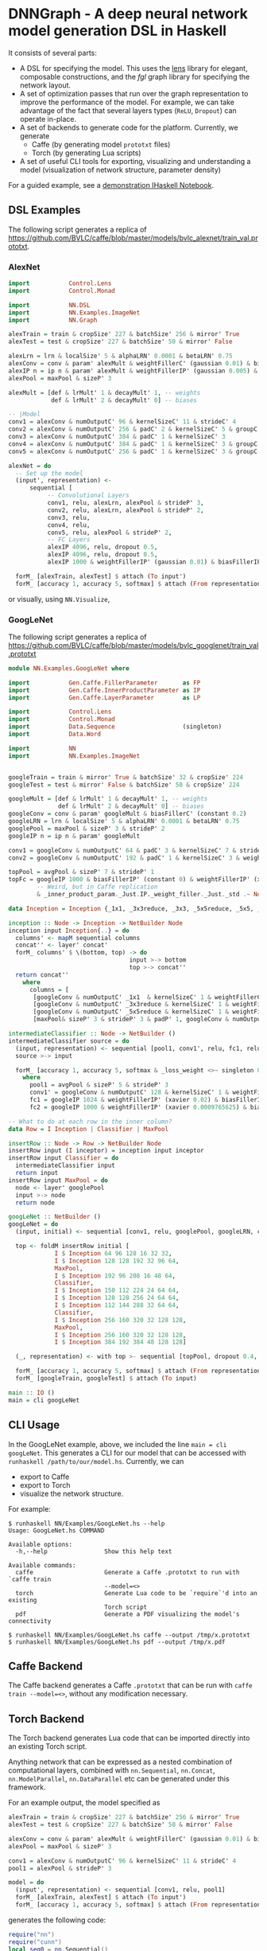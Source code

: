 * DNNGraph - A deep neural network model generation DSL in Haskell
It consists of several parts:

- A DSL for specifying the model. This uses the [[http://lens.github.io/][lens]] library for
  elegant, composable constructions, and the [[hackage.haskell.org/package/fgl-5.5.0.1][fgl]] graph library for
  specifying the network layout.
- A set of optimization passes that run over the graph representation
  to improve the performance of the model. For example, we can take
  advantage of the fact that several layers types (=ReLU=, =Dropout=)
  can operate in-place.
- A set of backends to generate code for the platform.  Currently, we
  generate
  - Caffe (by generating model =prototxt= files)
  - Torch (by generating Lua scripts)
- A set of useful CLI tools for exporting, visualizing and
  understanding a model (visualization of network structure, parameter
  density)

For a guided example, see a [[http://bit.ly/17kDYze][demonstration IHaskell Notebook]].
** DSL Examples
The following script generates a replica of
https://github.com/BVLC/caffe/blob/master/models/bvlc_alexnet/train_val.prototxt.

*** AlexNet
#+begin_src haskell
  import           Control.Lens
  import           Control.Monad

  import           NN.DSL
  import           NN.Examples.ImageNet
  import           NN.Graph

  alexTrain = train & cropSize' 227 & batchSize' 256 & mirror' True
  alexTest = test & cropSize' 227 & batchSize' 50 & mirror' False

  alexLrn = lrn & localSize' 5 & alphaLRN' 0.0001 & betaLRN' 0.75
  alexConv = conv & param' alexMult & weightFillerC' (gaussian 0.01) & biasFillerC' zero
  alexIP n = ip n & param' alexMult & weightFillerIP' (gaussian 0.005) & biasFillerIP' (constant 0.1)
  alexPool = maxPool & sizeP' 3

  alexMult = [def & lrMult' 1 & decayMult' 1, -- weights
              def & lrMult' 2 & decayMult' 0] -- biases

  -- |Model
  conv1 = alexConv & numOutputC' 96 & kernelSizeC' 11 & strideC' 4
  conv2 = alexConv & numOutputC' 256 & padC' 2 & kernelSizeC' 5 & groupC' 2
  conv3 = alexConv & numOutputC' 384 & padC' 1 & kernelSizeC' 3
  conv4 = alexConv & numOutputC' 384 & padC' 1 & kernelSizeC' 3 & groupC' 2 & biasFillerC' (constant 0.1)
  conv5 = alexConv & numOutputC' 256 & padC' 1 & kernelSizeC' 3 & groupC' 2 & biasFillerC' (constant 0.1)

  alexNet = do
    -- Set up the model
    (input', representation) <-
        sequential [
             -- Convolutional Layers
             conv1, relu, alexLrn, alexPool & strideP' 3,
             conv2, relu, alexLrn, alexPool & strideP' 2,
             conv3, relu,
             conv4, relu,
             conv5, relu, alexPool & strideP' 2,
             -- FC Layers
             alexIP 4096, relu, dropout 0.5,
             alexIP 4096, relu, dropout 0.5,
             alexIP 1000 & weightFillerIP' (gaussian 0.01) & biasFillerIP' zero]

    forM_ [alexTrain, alexTest] $ attach (To input')
    forM_ [accuracy 1, accuracy 5, softmax] $ attach (From representation)
#+end_src

or visually, using =NN.Visualize=,

#+ATTR_HTML: :height 600px
[[http://i.imgur.com/1hKlPdA.png]]

*** GoogLeNet
The following script generates a replica of
https://github.com/BVLC/caffe/blob/master/models/bvlc_googlenet/train_val.prototxt

#+begin_src haskell
  module NN.Examples.GoogLeNet where

  import           Gen.Caffe.FillerParameter       as FP
  import           Gen.Caffe.InnerProductParameter as IP
  import           Gen.Caffe.LayerParameter        as LP

  import           Control.Lens
  import           Control.Monad
  import           Data.Sequence                   (singleton)
  import           Data.Word

  import           NN
  import           NN.Examples.ImageNet


  googleTrain = train & mirror' True & batchSize' 32 & cropSize' 224
  googleTest = test & mirror' False & batchSize' 50 & cropSize' 224

  googleMult = [def & lrMult' 1 & decayMult' 1, -- weights
                def & lrMult' 2 & decayMult' 0] -- biases
  googleConv = conv & param' googleMult & biasFillerC' (constant 0.2)
  googleLRN = lrn & localSize' 5 & alphaLRN' 0.0001 & betaLRN' 0.75
  googlePool = maxPool & sizeP' 3 & strideP' 2
  googleIP n = ip n & param' googleMult

  conv1 = googleConv & numOutputC' 64 & padC' 3 & kernelSizeC' 7 & strideC' 2 & weightFillerC' (xavier 0.1)
  conv2 = googleConv & numOutputC' 192 & padC' 1 & kernelSizeC' 3 & weightFillerC' (xavier 0.03)

  topPool = avgPool & sizeP' 7 & strideP' 1
  topFc = googleIP 1000 & biasFillerIP' (constant 0) & weightFillerIP' (xavier 0.0)
          -- Weird, but in Caffe replication
          & _inner_product_param._Just.IP._weight_filler._Just._std .~ Nothing

  data Inception = Inception {_1x1, _3x3reduce, _3x3, _5x5reduce, _5x5, _poolProj :: Word32}

  inception :: Node -> Inception -> NetBuilder Node
  inception input Inception{..} = do
    columns' <- mapM sequential columns
    concat'' <- layer' concat'
    forM_ columns' $ \(bottom, top) -> do
                                    input >-> bottom
                                    top >-> concat''
    return concat''
      where
        columns = [
         [googleConv & numOutputC' _1x1  & kernelSizeC' 1 & weightFillerC' (xavier 0.03), relu],
         [googleConv & numOutputC' _3x3reduce & kernelSizeC' 1 & weightFillerC' (xavier 0.09), relu, googleConv & numOutputC' _3x3 & kernelSizeC' 3 & weightFillerC' (xavier 0.03) & padC' 1, relu],
         [googleConv & numOutputC' _5x5reduce & kernelSizeC' 1 & weightFillerC' (xavier 0.2), relu, googleConv & numOutputC' _5x5 & kernelSizeC' 5 & weightFillerC' (xavier 0.03) & padC' 2, relu],
         [maxPool& sizeP' 3 & strideP' 3 & padP' 1, googleConv & numOutputC' _poolProj & kernelSizeC' 1 & weightFillerC' (xavier 0.1), relu]]

  intermediateClassifier :: Node -> NetBuilder ()
  intermediateClassifier source = do
    (input, representation) <- sequential [pool1, conv1', relu, fc1, relu, dropout 0.7, fc2]
    source >-> input

    forM_ [accuracy 1, accuracy 5, softmax & _loss_weight <>~ singleton 0.3] $ attach (From representation)
      where
        pool1 = avgPool & sizeP' 5 & strideP' 3
        conv1' = googleConv & numOutputC' 128 & kernelSizeC' 1 & weightFillerC' (xavier 0.08)
        fc1 = googleIP 1024 & weightFillerIP' (xavier 0.02) & biasFillerIP' (constant 0.2)
        fc2 = googleIP 1000 & weightFillerIP' (xavier 0.0009765625) & biasFillerIP' (constant 0)

  -- What to do at each row in the inner column?
  data Row = I Inception | Classifier | MaxPool

  insertRow :: Node -> Row -> NetBuilder Node
  insertRow input (I inceptor) = inception input inceptor
  insertRow input Classifier = do
    intermediateClassifier input
    return input
  insertRow input MaxPool = do
    node <- layer' googlePool
    input >-> node
    return node

  googLeNet :: NetBuilder ()
  googLeNet = do
    (input, initial) <- sequential [conv1, relu, googlePool, googleLRN, conv2, relu, googleLRN, googlePool]

    top <- foldM insertRow initial [
               I $ Inception 64 96 128 16 32 32,
               I $ Inception 128 128 192 32 96 64,
               MaxPool,
               I $ Inception 192 96 208 16 48 64,
               Classifier,
               I $ Inception 150 112 224 24 64 64,
               I $ Inception 128 128 256 24 64 64,
               I $ Inception 112 144 288 32 64 64,
               Classifier,
               I $ Inception 256 160 320 32 128 128,
               MaxPool,
               I $ Inception 256 160 320 32 128 128,
               I $ Inception 384 192 384 48 128 128]

    (_, representation) <- with top >- sequential [topPool, dropout 0.4, topFc]

    forM_ [accuracy 1, accuracy 5, softmax] $ attach (From representation)
    forM_ [googleTrain, googleTest] $ attach (To input)

  main :: IO ()
  main = cli googLeNet
#+end_src

** CLI Usage
In the GoogLeNet example, above, we included the line =main = cli
googLeNet=. This generates a CLI for our model that can be accessed
with =runhaskell /path/to/our/model.hs=.  Currently, we can

- export to Caffe
- export to Torch
- visualize the network structure.

For example:
#+BEGIN_SRC 
$ runhaskell NN/Examples/GoogLeNet.hs --help
Usage: GoogLeNet.hs COMMAND

Available options:
  -h,--help                Show this help text

Available commands:
  caffe                    Generate a Caffe .prototxt to run with `caffe train
                           --model=<>
  torch                    Generate Lua code to be `require`'d into an existing
                           Torch script
  pdf                      Generate a PDF visualizing the model's connectivity

$ runhaskell NN/Examples/GoogLeNet.hs caffe --output /tmp/x.prototxt
$ runhaskell NN/Examples/GoogLeNet.hs pdf --output /tmp/x.pdf
#+END_SRC

** Caffe Backend
The Caffe backend generates a Caffe =.prototxt= that can be run with
=caffe train --model=<>=, without any modification necessary.

** Torch Backend
The Torch backend generates Lua code that can be imported directly
into an existing Torch script.

Anything network that can be expressed as a nested combination of
computational layers, combined with =nn.Sequential=, =nn.Concat=,
=nn.ModelParallel=, =nn.DataParallel= etc can be generated under this framework.

For an example output, the model specified as

#+begin_src haskell
  alexTrain = train & cropSize' 227 & batchSize' 256 & mirror' True
  alexTest = test & cropSize' 227 & batchSize' 50 & mirror' False

  alexConv = conv & param' alexMult & weightFillerC' (gaussian 0.01) & biasFillerC' zero
  alexPool = maxPool & sizeP' 3

  conv1 = alexConv & numOutputC' 96 & kernelSizeC' 11 & strideC' 4
  pool1 = alexPool & strideP' 3

  model = do
    (input', representation) <- sequential [conv1, relu, pool1]
    forM_ [alexTrain, alexTest] $ attach (To input')
    forM_ [accuracy 1, accuracy 5, softmax] $ attach (From representation)
#+end_src

generates the following code:

#+begin_src lua
  require("nn")
  require("cunn")
  local seq0 = nn.Sequential()
  seq0:add(nn.SpatialConvolutionMM(nil, 96, 11, 11, 4, 4, 0))
  seq0:add(nn.Threshold())
  seq0:add(nn.SpatialMaxPooling(3, 3, 3, 3))
  seq0:add(nn.LogSoftMax())
  local criterion1 = nn.ClassNLLCriterion()
  return seq0, criterion1
#+end_src

For a more complicated example, the network specified as

#+begin_src haskell
  do
    x <- layer' relu
    (_, y) <- with x >- sequential [conv, relu, maxPool, conv, relu]
    (_, z) <- with x >- sequential [conv, relu, maxPool, conv, relu]
    concat'' <- layer' concat'

    y >-> concat''
    z >-> concat''
    _ <- with concat'' >- sequential [ip 4096, relu, dropout 0.5, ip 1000, softmax]
    return ()
#+end_src

that looks like

#+ATTR_HTML: :height 600px
[[http://i.imgur.com/dsqgYna.png][http://i.imgur.com/dsqgYna.png]]

will generate
#+begin_src lua
require("nn")
local seq0 = nn.Sequential()
local mod1 = nn.Threshold()
seq0:add(mod1)
local concat2 = nn.DepthConcat()
local seq3 = nn.Sequential()
local mod4 = nn.SpatialConvolutionMM(nil, nil, nil, nil, 1, 1, 0)
seq3:add(mod4)
local mod5 = nn.Threshold()
seq3:add(mod5)
local mod6 = nn.SpatialMaxPooling(nil, nil, 1, 1)
seq3:add(mod6)
local mod7 = nn.SpatialConvolutionMM(nil, nil, nil, nil, 1, 1, 0)
seq3:add(mod7)
local mod8 = nn.Threshold()
seq3:add(mod8)
concat2:add(seq3)
local seq9 = nn.Sequential()
local mod10 = nn.SpatialConvolutionMM(nil, nil, nil, nil, 1, 1, 0)
seq9:add(mod10)
local mod11 = nn.Threshold()
seq9:add(mod11)
local mod12 = nn.SpatialMaxPooling(nil, nil, 1, 1)
seq9:add(mod12)
local mod13 = nn.SpatialConvolutionMM(nil, nil, nil, nil, 1, 1, 0)
seq9:add(mod13)
local mod14 = nn.Threshold()
seq9:add(mod14)
concat2:add(seq9)
seq0:add(concat2)
local mod15 = nn.Linear(nil, 4096)
seq0:add(mod15)
local mod16 = nn.Threshold()
seq0:add(mod16)
local mod17 = nn.Dropout(0.5)
seq0:add(mod17)
local mod18 = nn.Linear(nil, 1000)
seq0:add(mod18)
local mod19 = nn.LogSoftMax()
seq0:add(mod19)
local criteria20 = nn.ClassNLLCriterion()
return seq0, criteria20
#+end_src

** Visualization Examples
The =NN.Visualize= module provides some plotting tools. To use these,

#+begin_src haskell
  import NN.Visualize

  visualize :: Net -> DotGraph Node
  png :: FilePath -> DotGraph Node -> IO FilePath

  -- For example, to visualize GoogLeNet to a file
  file :: FilePath
  (frontend googLeNet & visualize & png file) :: IO FilePath
#+end_src

An example output is (click for higher resolution):
#+ATTR_HTML: :height 600px
[[http://i.imgur.com/ScvjNmT.jpg]]
** Parameter Sweeps
To use this, write your model generation script as a Haskell file, and
then (for example)
#+begin_src sh
  caffe train --model <(runhaskell Model.hs) --solver=solver.prototxt
#+end_src

To perform a parameter sweep, use the parameterizing
#+begin_src sh
  for model in $(runhaskell Model.hs); do
      caffe train --model=$model --solver=solver.prototxt
  done
#+end_src
